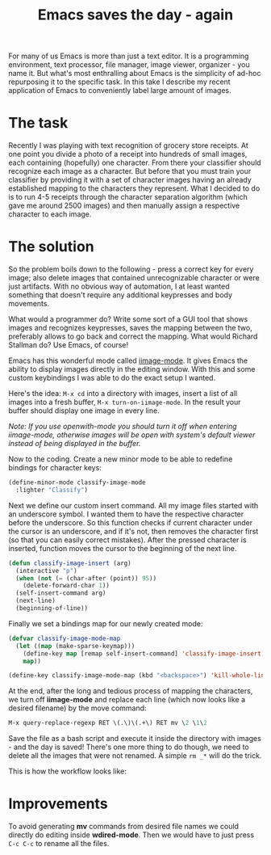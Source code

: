 #+title: Emacs saves the day - again
#+tags: emacs programming
#+OPTIONS: toc:nil author:nil

For many of us Emacs is more than just a text editor. It is a
programming environment, text processor, file manager, image viewer,
organizer - you name it. But what's most enthralling about Emacs is
the simplicity of ad-hoc repurposing it to the specific task. In this
take I describe my recent application of Emacs to conveniently label
large amount of images.

* The task

Recently I was playing with text recognition of grocery store
receipts. At one point you divide a photo of a receipt into hundreds
of small images, each containing (hopefully) one character. From
there your classifier should recognize each image as a character. But
before that you must train your classifier by providing it with a set
of character images having an already established mapping to the
characters they represent. What I decided to do is to run 4-5
receipts through the character separation algorithm (which gave me
around 2500 images) and then manually assign a respective character
to each image.

* The solution

So the problem boils down to the following - press a correct key for
every image; also delete images that contained unrecognizable character
or were just artifacts. With no obvious way of automation, I at least
wanted something that doesn't require any additional keypresses and
body movements.

What would a programmer do? Write some sort of a GUI tool that shows
images and recognizes keypresses, saves the mapping between the two,
preferably allows to go back and correct the mapping. What would
Richard Stallman do? Use Emacs, of course!

Emacs has this wonderful mode called [[https://raw.github.com/typester/emacs/master/lisp/iimage.el][iimage-mode]]. It gives Emacs the
ability to display images directly in the editing window. With this
and some custom keybindings I was able to do the exact setup I
wanted.

Here's the idea: =M-x cd= into a directory with images, insert a list
of all images into a fresh buffer, =M-x turn-on-iimage-mode=. In the
result your buffer should display one image in every line.

/Note: If you use openwith-mode you should turn it off when entering/
/iimage-mode, otherwise images will be open with system's default/
/viewer instead of being displayed in the buffer./

Now to the coding. Create a new minor mode to be able to redefine
bindings for character keys:

#+BEGIN_SRC emacs-lisp
(define-minor-mode classify-image-mode
  :lighter "Classify")
#+END_SRC

Next we define our custom insert command. All my image files started
with an underscore symbol. I wanted them to have the respective
character before the underscore. So this function checks if current
character under the cursor is an underscore, and if it's not, then
removes the character first (so that you can easily correct
mistakes). After the pressed character is inserted, function moves
the cursor to the beginning of the next line.

#+BEGIN_SRC emacs-lisp
(defun classify-image-insert (arg)
  (interactive "p")
  (when (not (= (char-after (point)) 95))
    (delete-forward-char 1))
  (self-insert-command arg)
  (next-line)
  (beginning-of-line))
#+END_SRC

Finally we set a bindings map for our newly created mode:

#+BEGIN_SRC emacs-lisp
(defvar classify-image-mode-map
  (let ((map (make-sparse-keymap)))
    (define-key map [remap self-insert-command] 'classify-image-insert)
    map))

(define-key classify-image-mode-map (kbd "<backspace>") 'kill-whole-line)
#+END_SRC

At the end, after the long and tedious process of mapping the
characters, we turn off *iimage-mode* and replace each line (which
now looks like a desired filename) by the move command:

#+BEGIN_SRC emacs-lisp
M-x query-replace-regexp RET \(.\)\(.+\) RET mv \2 \1\2
#+END_SRC

Save the file as a bash script and execute it inside the directory
with images - and the day is saved! There's one more thing to do
though, we need to delete all the images that were not renamed. A
simple =rm _*= will do the trick.

This is how the workflow looks like:

#+begin_html
<p><center><img width="200" src="/images/post/emacs-saves.gif"
alt="Mapping workflow"/></center></p>
#+end_html

* Improvements

To avoid generating *mv* commands from desired file names we could
directly do editing inside *wdired-mode*. Then we would have to just
press =C-c C-c= to rename all the files.
